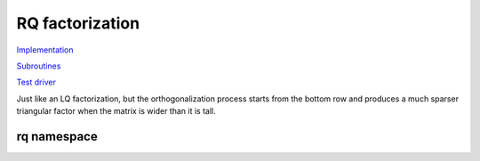 RQ factorization
----------------

`Implementation <https://github.com/elemental/Elemental/blob/master/src/lapack-like/factor/RQ.cpp>`__

`Subroutines <https://github.com/elemental/Elemental/tree/master/src/lapack-like/factor/RQ>`__

`Test driver <https://github.com/elemental/Elemental/blob/master/tests/lapack-like/RQ.cpp>`__

Just like an LQ factorization, but the orthogonalization process starts from the bottom row and produces a 
much sparser triangular factor when the matrix is wider than it is tall.

.. cpp:function:: void RQ( Matrix<F>& A )
.. cpp:function:: void RQ( AbstractDistMatrix<F>& A )
.. cpp:function:: void RQ( Matrix<F>& A, Matrix<F>& t, Matrix<Base<F>>& d )
.. cpp:function:: void RQ( AbstractDistMatrix<F>& A, AbstractDistMatrix<F>& t, AbstractDistMatrix<Base<F>>& d )

   Overwrite the matrix :math:`A` with :math:`R` and the 
   Householder reflectors representing :math:`\hat Q`. The scalings for the
   Householder reflectors are stored in the vector `t` and the unitary diagonal
   matrix which forces :math:`R` to be positive is defined by the vector `d`.

rq namespace
^^^^^^^^^^^^

.. cpp:function:: void rq::ApplyQ( LeftOrRight side, Orientation orientation, const Matrix<F>& A, const Matrix<F>& t, const Matrix<Base<F>>& d, Matrix<F>& B )
.. cpp:function:: void rq::ApplyQ( LeftOrRight side, Orientation orientation, const AbstractDistMatrix<F>& A, const AbstractDistMatrix<F>& t, const AbstractDistMatrix<Base<F>>& d, AbstractDistMatrix<F>& B )

   Applies the implicitly-defined :math:`Q` (or its adjoint) stored within
   `A`, `t`, and `d` from either the left or the right to :math:`B`.

.. cpp:function:: void rq::SolveAfter( Orientation orientation, const Matrix<F>& A, const Matrix<F>& t, const Matrix<Base<F>>& d, const Matrix<F>& B, Matrix<F>& X )
.. cpp:function:: void rq::SolveAfter( Orientation orientation, const AbstractDistMatrix<F>& A, const AbstractDistMatrix<F>& t, const AbstractDistMatrix<Base<F>>& d, const AbstractDistMatrix<F>& B, AbstractDistMatrix<F>& X )

   Solves a set of linear systems using an existing packed RQ factorization given
   by :math:`A` and the vectors :math:`t` and :math:`d`.
   :math:`B` is the matrix of input vectors and :math:`X` is the matrix of
   solutions.
